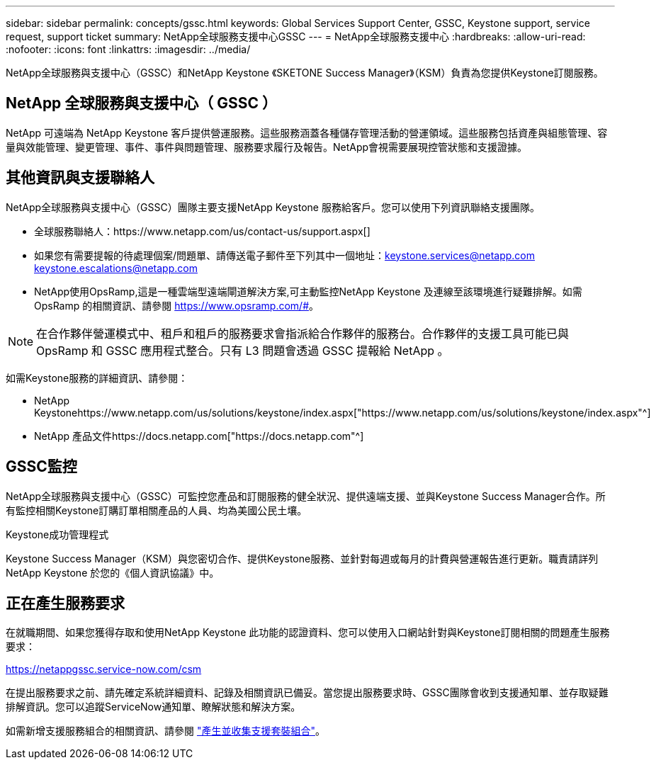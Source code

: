 ---
sidebar: sidebar 
permalink: concepts/gssc.html 
keywords: Global Services Support Center, GSSC, Keystone support, service request, support ticket 
summary: NetApp全球服務支援中心GSSC 
---
= NetApp全球服務支援中心
:hardbreaks:
:allow-uri-read: 
:nofooter: 
:icons: font
:linkattrs: 
:imagesdir: ../media/


[role="lead"]
NetApp全球服務與支援中心（GSSC）和NetApp Keystone 《SKETONE Success Manager》（KSM）負責為您提供Keystone訂閱服務。



== NetApp 全球服務與支援中心（ GSSC ）

NetApp 可遠端為 NetApp Keystone 客戶提供營運服務。這些服務涵蓋各種儲存管理活動的營運領域。這些服務包括資產與組態管理、容量與效能管理、變更管理、事件、事件與問題管理、服務要求履行及報告。NetApp會視需要展現控管狀態和支援證據。



== 其他資訊與支援聯絡人

NetApp全球服務與支援中心（GSSC）團隊主要支援NetApp Keystone 服務給客戶。您可以使用下列資訊聯絡支援團隊。

* 全球服務聯絡人：https://www.netapp.com/us/contact-us/support.aspx[]
* 如果您有需要提報的待處理個案/問題單、請傳送電子郵件至下列其中一個地址：keystone.services@netapp.com keystone.escalations@netapp.com
* NetApp使用OpsRamp,這是一種雲端型遠端閘道解決方案,可主動監控NetApp Keystone 及連線至該環境進行疑難排解。如需 OpsRamp 的相關資訊、請參閱 https://www.opsramp.com/#[]。



NOTE: 在合作夥伴營運模式中、租戶和租戶的服務要求會指派給合作夥伴的服務台。合作夥伴的支援工具可能已與 OpsRamp 和 GSSC 應用程式整合。只有 L3 問題會透過 GSSC 提報給 NetApp 。

如需Keystone服務的詳細資訊、請參閱：

* NetApp Keystonehttps://www.netapp.com/us/solutions/keystone/index.aspx["https://www.netapp.com/us/solutions/keystone/index.aspx"^]
* NetApp 產品文件https://docs.netapp.com["https://docs.netapp.com"^]




== GSSC監控

NetApp全球服務與支援中心（GSSC）可監控您產品和訂閱服務的健全狀況、提供遠端支援、並與Keystone Success Manager合作。所有監控相關Keystone訂購訂單相關產品的人員、均為美國公民土壤。

.Keystone成功管理程式
Keystone Success Manager（KSM）與您密切合作、提供Keystone服務、並針對每週或每月的計費與營運報告進行更新。職責請詳列NetApp Keystone 於您的《個人資訊協議》中。



== 正在產生服務要求

在就職期間、如果您獲得存取和使用NetApp Keystone 此功能的認證資料、您可以使用入口網站針對與Keystone訂閱相關的問題產生服務要求：

https://netappgssc.service-now.com/csm[]

在提出服務要求之前、請先確定系統詳細資料、記錄及相關資訊已備妥。當您提出服務要求時、GSSC團隊會收到支援通知單、並存取疑難排解資訊。您可以追蹤ServiceNow通知單、瞭解狀態和解決方案。

如需新增支援服務組合的相關資訊、請參閱 link:../installation/monitor-health.html["產生並收集支援套裝組合"]。
